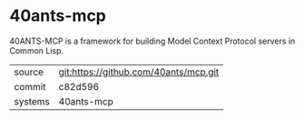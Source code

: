 * 40ants-mcp

40ANTS-MCP is a framework for building Model Context Protocol servers in Common Lisp.

|---------+---------------------------------------|
| source  | git:https://github.com/40ants/mcp.git |
| commit  | c82d596                               |
| systems | 40ants-mcp                            |
|---------+---------------------------------------|
